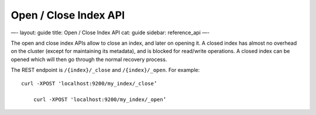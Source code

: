 
========================
 Open / Close Index API 
========================




—-
layout: guide
title: Open / Close Index API
cat: guide
sidebar: reference\_api
—-

The open and close index APIs allow to close an index, and later on
opening it. A closed index has almost no overhead on the cluster (except
for maintaining its metadata), and is blocked for read/write operations.
A closed index can be opened which will then go through the normal
recovery process.

The REST endpoint is ``/{index}/_close`` and ``/{index}/_open``. For
example:

::

    curl -XPOST 'localhost:9200/my_index/_close’

        curl -XPOST 'localhost:9200/my_index/_open’




